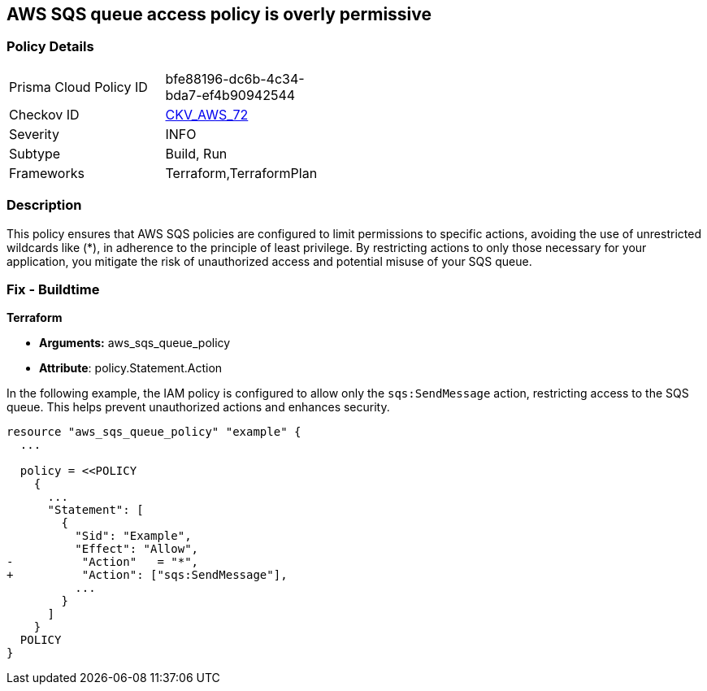 == AWS SQS queue access policy is overly permissive


=== Policy Details 

[width=45%]
[cols="1,1"]
|=== 
|Prisma Cloud Policy ID 
| bfe88196-dc6b-4c34-bda7-ef4b90942544

|Checkov ID 
| https://github.com/bridgecrewio/checkov/tree/main/checkov/terraform/checks/resource/aws/SQSPolicy.py[CKV_AWS_72]

|Severity
|INFO

|Subtype
|Build, Run

|Frameworks
|Terraform,TerraformPlan

|=== 



=== Description 

This policy ensures that AWS SQS policies are configured to limit permissions to specific actions, avoiding the use of unrestricted wildcards like (*), in adherence to the principle of least privilege. By restricting actions to only those necessary for your application, you mitigate the risk of unauthorized access and potential misuse of your SQS queue.


=== Fix - Buildtime


*Terraform* 


* *Arguments:* aws_sqs_queue_policy
* *Attribute*: policy.Statement.Action

In the following example, the IAM policy is configured to allow only the `sqs:SendMessage` action, restricting access to the SQS queue. This helps prevent unauthorized actions and enhances security.


[source,go]
----
resource "aws_sqs_queue_policy" "example" {
  ...

  policy = <<POLICY
    {
      ...
      "Statement": [
        {
          "Sid": "Example",
          "Effect": "Allow",
-          "Action"   = "*",
+          "Action": ["sqs:SendMessage"],
          ...
        }
      ]
    }
  POLICY
}
----
